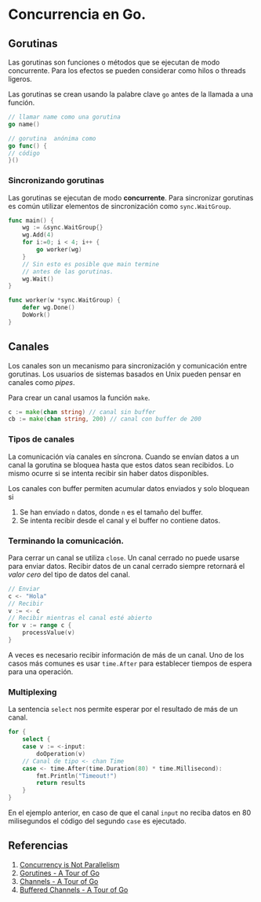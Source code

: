 * Concurrencia en Go.
  :PROPERTIES:
  :CUSTOM_ID: concurrencia-en-go.
  :END:

** Gorutinas
   :PROPERTIES:
   :CUSTOM_ID: gorutinas
   :END:

Las gorutinas son funciones o métodos que se ejecutan de modo
concurrente. Para los efectos se pueden considerar como hilos o
threads ligeros.

Las gorutinas se crean usando la palabre clave =go= antes de la
llamada a una función.

#+begin_src go
// llamar name como una gorutina
go name()

// gorutina  anónima como
go func() {
// código
}()
#+end_src

*** Sincronizando gorutinas

Las gorutinas se ejecutan de modo *concurrente*. Para sincronizar
gorutinas es común utilizar elementos de sincronización como
=sync.WaitGroup=.

#+begin_src go
func main() {
	wg := &sync.WaitGroup{}
	wg.Add(4)
	for i:=0; i < 4; i++ {
		go worker(wg)
	}
	// Sin esto es posible que main termine
	// antes de las gorutinas.
	wg.Wait()
}

func worker(w *sync.WaitGroup) {
	defer wg.Done()
	DoWork()
}
#+end_src

** Canales
   :PROPERTIES:
   :CUSTOM_ID: canales
   :END:

Los canales son un mecanismo para sincronización y comunicación entre
gorutinas. Los usuarios de sistemas basados en Unix pueden pensar en
canales como /pipes/.

Para crear un canal usamos la función =make=.

#+begin_src go
c := make(chan string) // canal sin buffer
cb := make(chan string, 200) // canal con buffer de 200
#+end_src

*** Tipos de canales

La comunicación vía canales en síncrona. Cuando se envían datos a un
canal la gorutina se bloquea hasta que estos datos sean recibidos. Lo
mismo ocurre si se intenta recibir sin haber datos disponibles.

Los canales con buffer permiten acumular datos enviados y solo bloquean si

1. Se han enviado =n= datos, donde =n= es el tamaño del buffer.
2. Se intenta recibir desde el canal y el buffer no contiene datos.

*** Terminando la comunicación.

Para cerrar un canal se utiliza =close=. Un canal cerrado no puede
usarse para enviar datos. Recibir datos de un canal cerrado siempre
retornará el /valor cero/ del tipo de datos del canal.

#+begin_src go
// Enviar
c <- "Hola"
// Recibir
v := <- c
// Recibir mientras el canal esté abierto
for v := range c {
	processValue(v)
}
#+end_src

A veces es necesario recibir información de más de un canal. Uno de
los casos más comunes es usar =time.After= para establecer tiempos de
espera para una operación.

*** Multiplexing

La sentencia =select= nos permite esperar por el resultado de más de
un canal.

#+begin_src go
for {
	select {
	case v := <-input:
		doOperation(v)
	// Canal de tipo <- chan Time
	case <- time.After(time.Duration(80) * time.Millisecond):
		fmt.Println("Timeout!")
		return results
	}
}
#+end_src

En el ejemplo anterior, en caso de que el canal =input= no reciba
datos en 80 milisegundos el código del segundo =case= es ejecutado.

** Referencias
   :PROPERTIES:
   :CUSTOM_ID: referencias
   :END:

1. [[https://blog.golang.org/waza-talk][Concurrency is Not Parallelism]]
2. [[https://tour.golang.org/concurrency/1][Gorutines - A Tour of Go]]
3. [[https://tour.golang.org/concurrency/2][Channels - A Tour of Go]]
4. [[https://tour.golang.org/concurrency/3][Buffered Channels - A Tour of Go]]
